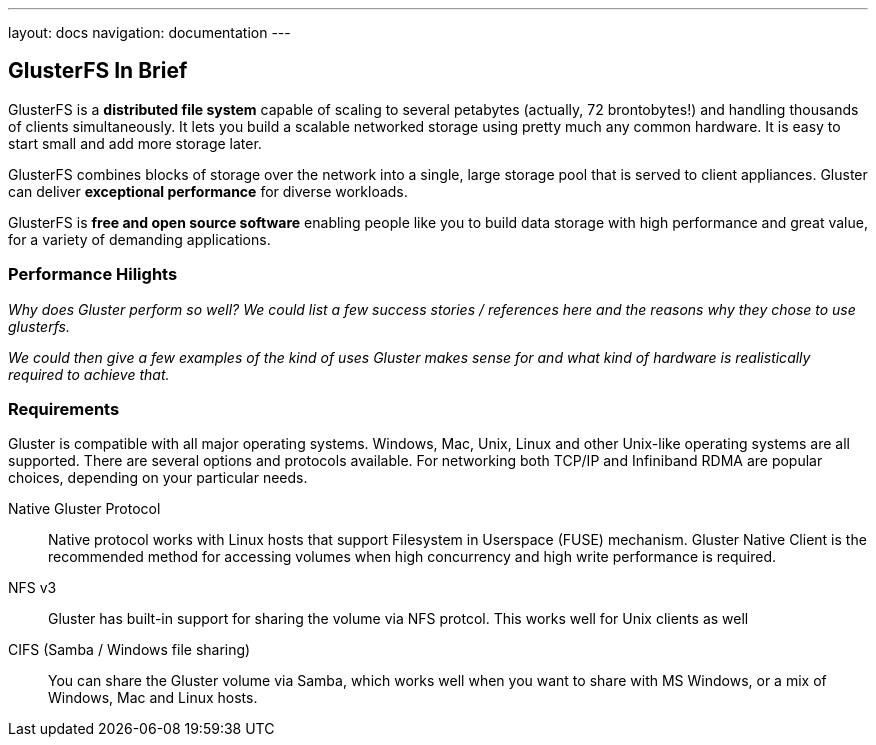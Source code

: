 ---
layout: docs
navigation: documentation
---

== GlusterFS In Brief

GlusterFS is a *distributed file system* capable of scaling to several
petabytes (actually, 72 brontobytes!) and handling thousands of
clients simultaneously. It lets you build a scalable networked storage
using pretty much any common hardware. It is easy to start small and
add more storage later.

GlusterFS combines blocks of storage over the network into a single,
large storage pool that is served to client appliances. Gluster can
deliver *exceptional performance* for diverse workloads.

GlusterFS is *free and open source software* enabling people like you
to build data storage with high performance and great value, for a
variety of demanding applications.

[[performance_link]]
=== Performance Hilights

_Why does Gluster perform so well? We could list a few success stories /
references here and the reasons why they chose to use glusterfs._

_We could then give a few examples of the kind of uses Gluster makes
sense for and what kind of hardware is realistically required to
achieve that._

[[requirements_link]]
=== Requirements 

Gluster is compatible with all major operating systems. Windows, Mac,
Unix, Linux and other Unix-like operating systems are all
supported. There are several options and protocols available. For
networking both TCP/IP and Infiniband RDMA are popular choices,
depending on your particular needs.

Native Gluster Protocol :: Native protocol works with Linux hosts that
  support Filesystem in Userspace (FUSE) mechanism. Gluster Native
  Client is the recommended method for accessing volumes when high
  concurrency and high write performance is required.

NFS v3 :: Gluster has built-in support for sharing the volume via NFS protcol. This works well for Unix clients as well 

CIFS (Samba / Windows file sharing) :: You can share the Gluster
  volume via Samba, which works well when you want to share with MS
  Windows, or a mix of Windows, Mac and Linux hosts.

